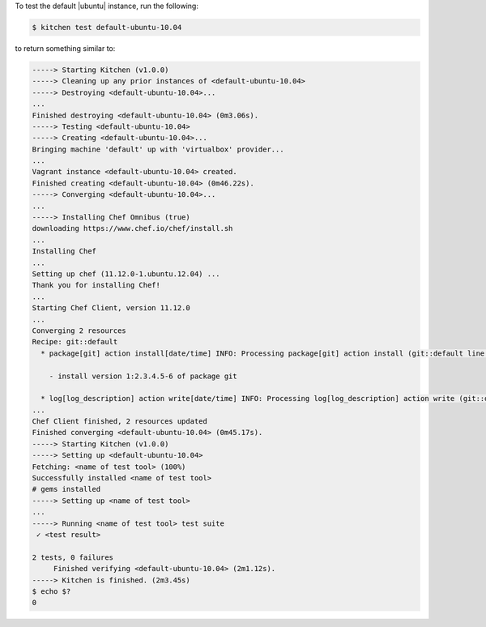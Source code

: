 .. This is an included how-to. 


To test the default |ubuntu| instance, run the following:

.. code-block:: bash

   $ kitchen test default-ubuntu-10.04

to return something similar to:

.. code-block:: bash

   -----> Starting Kitchen (v1.0.0)
   -----> Cleaning up any prior instances of <default-ubuntu-10.04>
   -----> Destroying <default-ubuntu-10.04>...
   ...
   Finished destroying <default-ubuntu-10.04> (0m3.06s).
   -----> Testing <default-ubuntu-10.04>
   -----> Creating <default-ubuntu-10.04>...
   Bringing machine 'default' up with 'virtualbox' provider...
   ...
   Vagrant instance <default-ubuntu-10.04> created.
   Finished creating <default-ubuntu-10.04> (0m46.22s).
   -----> Converging <default-ubuntu-10.04>...
   ...
   -----> Installing Chef Omnibus (true)
   downloading https://www.chef.io/chef/install.sh
   ...
   Installing Chef
   ...
   Setting up chef (11.12.0-1.ubuntu.12.04) ...
   Thank you for installing Chef!
   ...
   Starting Chef Client, version 11.12.0
   ...
   Converging 2 resources
   Recipe: git::default
     * package[git] action install[date/time] INFO: Processing package[git] action install (git::default line 10)
   
       - install version 1:2.3.4.5-6 of package git
   
     * log[log_description] action write[date/time] INFO: Processing log[log_description] action write (git::default line 5)
   ...
   Chef Client finished, 2 resources updated
   Finished converging <default-ubuntu-10.04> (0m45.17s).
   -----> Starting Kitchen (v1.0.0)
   -----> Setting up <default-ubuntu-10.04>
   Fetching: <name of test tool> (100%)
   Successfully installed <name of test tool>
   # gems installed
   -----> Setting up <name of test tool>
   ...
   -----> Running <name of test tool> test suite
    ✓ <test result>

   2 tests, 0 failures
        Finished verifying <default-ubuntu-10.04> (2m1.12s).
   -----> Kitchen is finished. (2m3.45s)
   $ echo $?
   0

